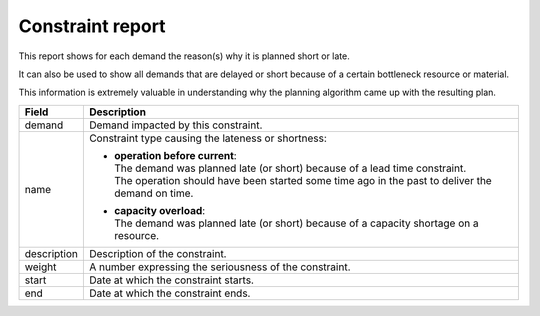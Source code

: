 =================
Constraint report
=================

This report shows for each demand the reason(s) why it is planned short or late.

It can also be used to show all demands that are delayed or short because of
a certain bottleneck resource or material.

This information is extremely valuable in understanding why the planning algorithm
came up with the resulting plan.

============ ==============================================================================
Field        Description
============ ==============================================================================
demand       Demand impacted by this constraint.
name         Constraint type causing the lateness or shortness:
             
             * | **operation before current**:
               | The demand was planned late (or short) because of a lead time constraint.
               | The operation should have been started some time ago in the past to
                 deliver the demand on time.
                   
             * | **capacity overload**:
               | The demand was planned late (or short) because of a capacity shortage on
                 a resource.

description  Description of the constraint.
weight       A number expressing the seriousness of the constraint.
start        Date at which the constraint starts.
end          Date at which the constraint ends.
============ ==============================================================================


.. image:: ../_images/constraint-report.png
   :alt: Constraint report

.. image:: ../_images/why-short-or-late.png
   :alt: Reasons why a demand is planned late or short
